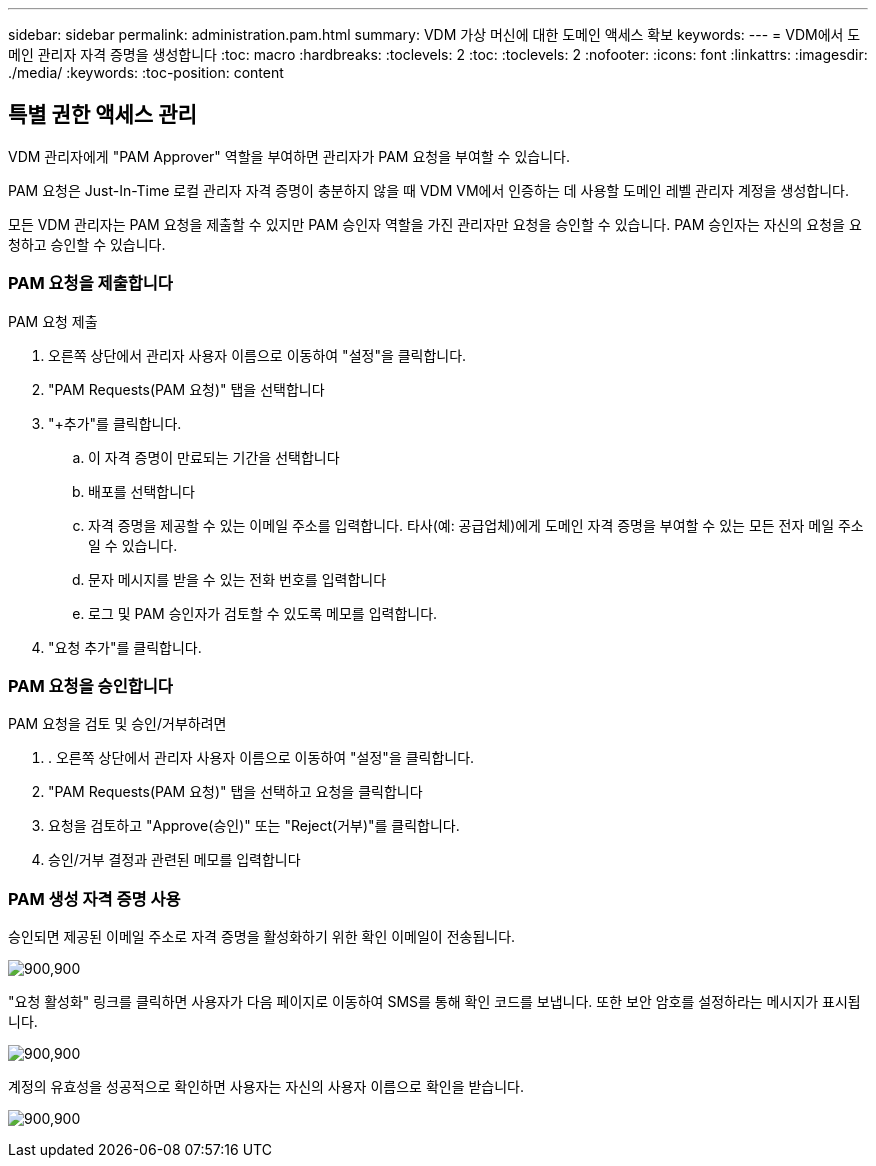 ---
sidebar: sidebar 
permalink: administration.pam.html 
summary: VDM 가상 머신에 대한 도메인 액세스 확보 
keywords:  
---
= VDM에서 도메인 관리자 자격 증명을 생성합니다
:toc: macro
:hardbreaks:
:toclevels: 2
:toc: 
:toclevels: 2
:nofooter: 
:icons: font
:linkattrs: 
:imagesdir: ./media/
:keywords: 
:toc-position: content




== 특별 권한 액세스 관리

VDM 관리자에게 "PAM Approver" 역할을 부여하면 관리자가 PAM 요청을 부여할 수 있습니다.

PAM 요청은 Just-In-Time 로컬 관리자 자격 증명이 충분하지 않을 때 VDM VM에서 인증하는 데 사용할 도메인 레벨 관리자 계정을 생성합니다.

모든 VDM 관리자는 PAM 요청을 제출할 수 있지만 PAM 승인자 역할을 가진 관리자만 요청을 승인할 수 있습니다. PAM 승인자는 자신의 요청을 요청하고 승인할 수 있습니다.



=== PAM 요청을 제출합니다

.PAM 요청 제출
. 오른쪽 상단에서 관리자 사용자 이름으로 이동하여 "설정"을 클릭합니다.
. "PAM Requests(PAM 요청)" 탭을 선택합니다
. "+추가"를 클릭합니다.
+
.. 이 자격 증명이 만료되는 기간을 선택합니다
.. 배포를 선택합니다
.. 자격 증명을 제공할 수 있는 이메일 주소를 입력합니다. 타사(예: 공급업체)에게 도메인 자격 증명을 부여할 수 있는 모든 전자 메일 주소일 수 있습니다.
.. 문자 메시지를 받을 수 있는 전화 번호를 입력합니다
.. 로그 및 PAM 승인자가 검토할 수 있도록 메모를 입력합니다.


. "요청 추가"를 클릭합니다.




=== PAM 요청을 승인합니다

.PAM 요청을 검토 및 승인/거부하려면
. . 오른쪽 상단에서 관리자 사용자 이름으로 이동하여 "설정"을 클릭합니다.
. "PAM Requests(PAM 요청)" 탭을 선택하고 요청을 클릭합니다
. 요청을 검토하고 "Approve(승인)" 또는 "Reject(거부)"를 클릭합니다.
. 승인/거부 결정과 관련된 메모를 입력합니다




=== PAM 생성 자격 증명 사용

승인되면 제공된 이메일 주소로 자격 증명을 활성화하기 위한 확인 이메일이 전송됩니다.

[role="thumb"]
image:administration.pam-c2382.png["900,900"]

"요청 활성화" 링크를 클릭하면 사용자가 다음 페이지로 이동하여 SMS를 통해 확인 코드를 보냅니다. 또한 보안 암호를 설정하라는 메시지가 표시됩니다.

[role="thumb"]
image:administration.pam-ea1ea.png["900,900"]

계정의 유효성을 성공적으로 확인하면 사용자는 자신의 사용자 이름으로 확인을 받습니다.

[role="thumb"]
image:administration.pam-01f30.png["900,900"]
